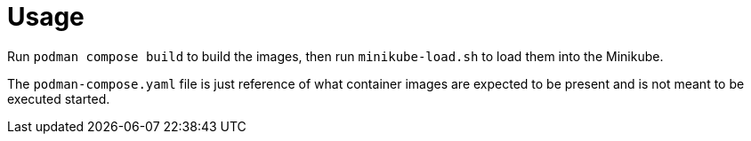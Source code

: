 = Usage

Run `podman compose build` to build the images, then run `minikube-load.sh` to load them into the Minikube.

The `podman-compose.yaml` file is just reference of what container images are expected to be present and is not meant to be executed started.